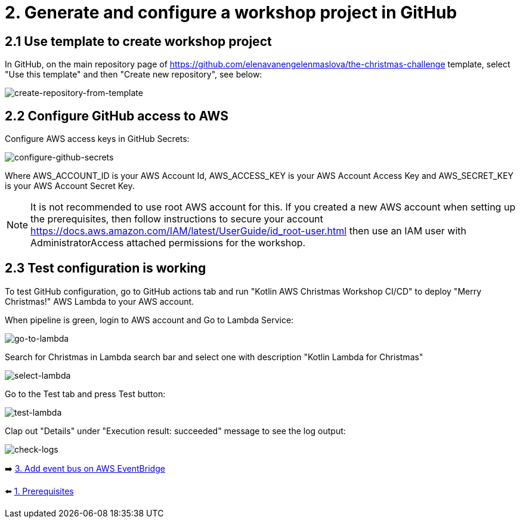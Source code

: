 = 2. Generate and configure a workshop project in GitHub

== 2.1 Use template to create workshop project

In GitHub, on the main repository page of https://github.com/elenavanengelenmaslova/the-christmas-challenge template, select "Use this template" and then "Create new repository", see below:

image::images/CreateRepoFromTemplate.png[create-repository-from-template]

== 2.2 Configure GitHub access to AWS

Configure AWS access keys in GitHub Secrets:

image::images/ConfigureGitHubSecrets.png[configure-github-secrets]

Where AWS_ACCOUNT_ID is your AWS Account Id, AWS_ACCESS_KEY is your AWS Account Access Key and AWS_SECRET_KEY is your AWS Account Secret Key.

[NOTE]
====
It is not recommended to use root AWS account for this. If you created a new AWS account when setting up the prerequisites, then follow instructions to secure your account https://docs.aws.amazon.com/IAM/latest/UserGuide/id_root-user.html then use an IAM user with AdministratorAccess attached permissions for the workshop.
====

== 2.3 Test configuration is working

To test GitHub configuration, go to GitHub actions tab and run "Kotlin AWS Christmas Workshop CI/CD" to deploy "Merry Christmas!" AWS Lambda to your AWS account.

When pipeline is green, login to AWS account and Go to Lambda Service:

image::images/LambdaInMenu.png[go-to-lambda]


Search for Christmas in Lambda search bar and select one with description "Kotlin Lambda for Christmas"

image::images/SelectLambda.png[select-lambda]


Go to the Test tab and press Test button:

image::images/TestLambda.png[test-lambda]


Clap out "Details" under "Execution result: succeeded" message to see the log output:

image::images/CheckLogs.png[check-logs]

➡️ link:./3-add-event-bus.adoc[3. Add event bus on AWS EventBridge]

⬅️ link:./1-prerequisites.adoc[1. Prerequisites]
